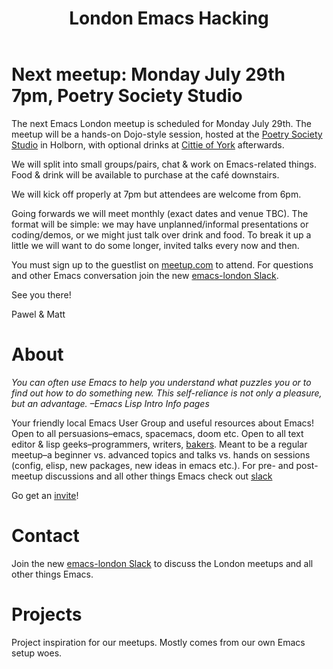 #+TITLE: London Emacs Hacking
#+OPTIONS: html-style:nil
#+HTML_HEAD_EXTRA: <link rel="stylesheet" type="text/css" href="css/style.css" />
#+EXPORT_FILE_NAME: ./index.html

* Next meetup: Monday July 29th 7pm, Poetry Society Studio

The next Emacs London meetup is scheduled for Monday July 29th. The meetup will
be a hands-on Dojo-style session, hosted at the [[https://goo.gl/maps/hQTo4moTHToJwvgG7][Poetry Society Studio]] in
Holborn, with optional drinks at [[https://goo.gl/maps/AVqtkDoeoDtRmwZV9][Cittie of York]] afterwards.

We will split into small groups/pairs, chat & work on Emacs-related things.
Food & drink will be available to purchase at the café downstairs.

We will kick off properly at 7pm but attendees are welcome from 6pm.

Going forwards we will meet monthly (exact dates and venue TBC). The format will be
simple: we may have unplanned/informal presentations or
coding/demos, or we might just talk over drink and food. To break it up a little
we will want to do some longer, invited talks every now and then.

You must sign up to the guestlist on [[https://www.meetup.com/London-Emacs-Hacking/][meetup.com]] to attend. For questions and
other Emacs conversation join the new [[https://emacs-london.herokuapp.com/][emacs-london Slack]].

See you there!

Pawel & Matt

* About

  /You can often use Emacs to help you understand what puzzles you or to find out how to do something new./
  /This self-reliance is not only a pleasure, but an advantage./
  /--Emacs Lisp Intro Info pages/

  Your friendly local Emacs User Group and useful resources about Emacs!
  Open to all persuasions--emacs, spacemacs, doom etc.
  Open to all text editor & lisp geeks--programmers, writers, [[https://bofh.org.uk/2019/02/25/baking-with-emacs/][bakers]].
  Meant to be a regular meetup--a beginner vs. advanced topics and talks vs. hands on sessions (config, elisp, new packages, new ideas in emacs etc.).
  For pre- and post- meetup discussions and all other things Emacs check out [[https://emacs-london.slack.com][slack]]

  Go get an [[https://emacs-london.herokuapp.com/][invite]]!

* Contact

Join the new [[https://emacs-london.herokuapp.com/][emacs-london Slack]] to discuss the London meetups and all other things Emacs.

* Projects
  Project inspiration for our meetups. Mostly comes from our own Emacs setup woes.
  #+INCLUDE: projects.org
